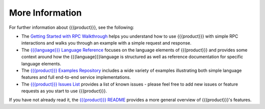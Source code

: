 More Information
================

For further information about {{{product}}}, see the following:

* The `Getting Started with RPC Walkthrough <http://datawire.github.io/{{{doc_directory}}}/tutorials/basic-rpc.html>`_ helps you understand how to use {{{product}}} with simple RPC interactions and walks you through an example with a simple request and response.

* The `{{{language}}} Language Reference <http://datawire.github.io/{{{doc_directory}}}/language-reference/index.html>`_ focuses on the language elements of {{{product}}} and provides some context around how the {{{language}}}language is structured as well as reference documentation for specific language elements.

* The `{{{product}}} Examples Repository <https://github.com/datawire/{{{github_directory}}}/tree/{{{branch}}}/examples>`_ includes a wide variety of examples illustrating both simple language features and full end-to-end service implementations.

* The `{{{product}}} Issues List <https://github.com/datawire/{{{github_directory}}}/issues>`_ provides a list of known issues - please feel free to add new issues or feature requests as you start to use {{{product}}}.

If you have not already read it, the `{{{product}}} README <https://github.com/datawire/{{{github_directory}}}/blob/{{{branch}}}/README.md>`_ provides a more general overview of {{{product}}}'s features.
